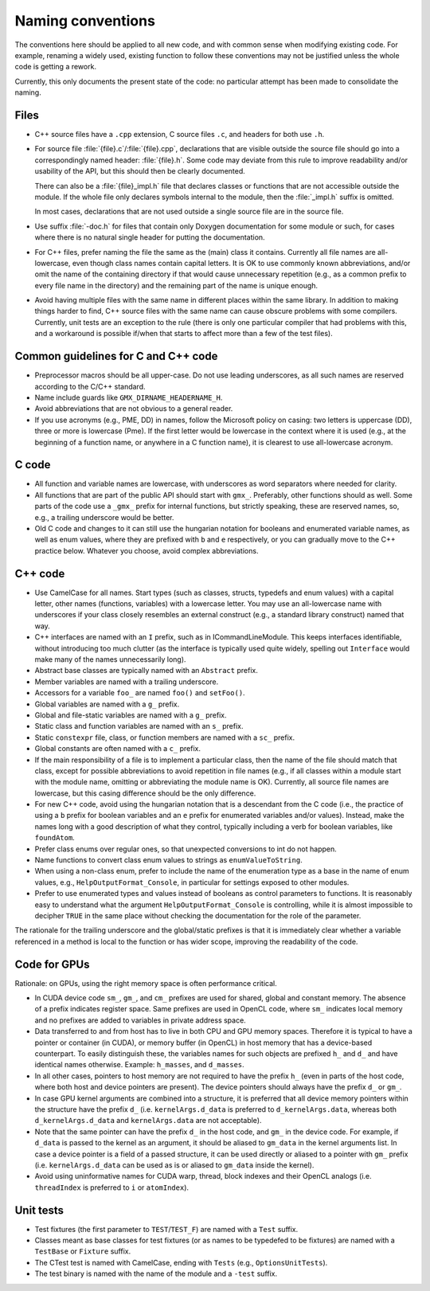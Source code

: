 Naming conventions
==================

The conventions here should be applied to all new code, and with common sense
when modifying existing code.  For example, renaming a widely used, existing
function to follow these conventions may not be justified unless the whole code
is getting a rework.

Currently, this only documents the present state of the code: no particular
attempt has been made to consolidate the naming.

Files
-----

* C++ source files have a ``.cpp`` extension, C source files ``.c``, and
  headers for both use ``.h``.
* For source file :file:`{file}.c`/:file:`{file}.cpp`, declarations that are
  visible outside the source file should go into a correspondingly named
  header: :file:`{file}.h`.  Some code may deviate from this rule to improve
  readability and/or usability of the API, but this should then be clearly
  documented.

  There can also be a :file:`{file}_impl.h` file that declares classes or
  functions that are not accessible outside the module.  If the whole file only
  declares symbols internal to the module, then the :file:`_impl.h` suffix is
  omitted.

  In most cases, declarations that are not used outside a single source file
  are in the source file.
* Use suffix :file:`-doc.h` for files that contain only Doxygen documentation
  for some module or such, for cases where there is no natural single header
  for putting the documentation.
* For C++ files, prefer naming the file the same as the (main) class it
  contains.  Currently all file names are all-lowercase, even though class
  names contain capital letters.
  It is OK to use commonly known abbreviations, and/or omit the name of the
  containing directory if that would cause unnecessary repetition (e.g., as a
  common prefix to every file name in the directory) and the remaining part of
  the name is unique enough.
* Avoid having multiple files with the same name in different places within
  the same library.  In addition to making things harder to find, C++ source
  files with the same name can cause obscure problems with some compilers.
  Currently, unit tests are an exception to the rule (there is only one
  particular compiler that had problems with this, and a workaround is
  possible if/when that starts to affect more than a few of the test files).

Common guidelines for C and C++ code
------------------------------------

* Preprocessor macros should be all upper-case.  Do not use leading
  underscores, as all such names are reserved according to the C/C++ standard.
* Name include guards like ``GMX_DIRNAME_HEADERNAME_H``.
* Avoid abbreviations that are not obvious to a general reader.
* If you use acronyms (e.g., PME, DD) in names, follow the Microsoft policy on
  casing: two letters is uppercase (DD), three or more is lowercase (Pme).
  If the first letter would be lowercase in the context where it is used
  (e.g., at the beginning of a function name, or anywhere in a C function
  name), it is clearest to use all-lowercase acronym.

C code
------

* All function and variable names are lowercase, with underscores as word
  separators where needed for clarity.
* All functions that are part of the public API should start with ``gmx_``.
  Preferably, other functions should as well.
  Some parts of the code use a ``_gmx_`` prefix for internal functions, but
  strictly speaking, these are reserved names, so, e.g., a trailing underscore
  would be better.
* Old C code and changes to it can still use the hungarian notation for
  booleans and enumerated variable names, as well as enum values, where they
  are prefixed with ``b`` and ``e`` respectively, or you can gradually move
  to the C++ practice below. Whatever you choose, avoid complex abbreviations.

C++ code
--------

* Use CamelCase for all names.  Start types (such as classes, structs,
  typedefs and enum values) with a capital letter, other names (functions,
  variables) with a lowercase letter.
  You may use an all-lowercase name with underscores if your class closely
  resembles an external construct (e.g., a standard library construct) named
  that way.
* C++ interfaces are named with an ``I`` prefix, such as in ICommandLineModule.
  This keeps interfaces identifiable, without introducing too much clutter
  (as the interface is typically used quite widely, spelling out
  ``Interface`` would make many of the names unnecessarily long).
* Abstract base classes are typically named with an ``Abstract`` prefix.
* Member variables are named with a trailing underscore.
* Accessors for a variable ``foo_`` are named ``foo()`` and ``setFoo()``.
* Global variables are named with a ``g_`` prefix.
* Global and file-static variables are named with a ``g_`` prefix.
* Static class and function variables are named with an ``s_`` prefix.
* Static ``constexpr`` file, class, or function members are named with a ``sc_`` prefix.
* Global constants are often named with a ``c_`` prefix.
* If the main responsibility of a file is to implement a particular class,
  then the name of the file should match that class, except for possible
  abbreviations to avoid repetition in file names (e.g., if all classes within
  a module start with the module name, omitting or abbreviating the module
  name is OK).  Currently, all source file names are lowercase, but this
  casing difference should be the only difference.
* For new C++ code, avoid using the hungarian notation that is a descendant
  from the C code (i.e., the practice of using a ``b`` prefix for boolean
  variables and an ``e`` prefix for enumerated variables and/or values).
  Instead, make the names long with a good description of what they control,
  typically including a verb for boolean variables, like ``foundAtom``.
* Prefer class enums over regular ones, so that unexpected conversions to
  int do not happen.
* Name functions to convert class enum values to strings as ``enumValueToString``.
* When using a non-class enum, prefer to include the name of the enumeration type
  as a base in the name of enum values, e.g., ``HelpOutputFormat_Console``,
  in particular for settings exposed to other modules.
* Prefer to use enumerated types and values instead of booleans as control
  parameters to functions. It is reasonably easy to understand what the
  argument ``HelpOutputFormat_Console`` is controlling, while it is almost
  impossible to decipher ``TRUE`` in the same place without checking the
  documentation for the role of the parameter.

The rationale for the trailing underscore and the global/static prefixes is
that it is immediately clear whether a variable referenced in a method is local
to the function or has wider scope, improving the readability of the code.

Code for GPUs
-------------

Rationale: on GPUs, using the right memory space is often performance critical.

* In CUDA device code ``sm_``, ``gm_``, and ``cm_`` prefixes are used for
  shared, global and constant memory. The absence of a prefix indicates
  register space. Same prefixes are used in OpenCL code, where ``sm_``
  indicates local memory and no prefixes are added to variables in private
  address space.
* Data transferred to and from host has to live in both CPU and GPU memory
  spaces. Therefore it is typical to have a pointer or container (in CUDA), or
  memory buffer (in OpenCL) in host memory that has a device-based counterpart.
  To easily distinguish these, the variables names for such objects are
  prefixed ``h_`` and ``d_`` and have identical names otherwise. Example:
  ``h_masses``, and ``d_masses``.
* In all other cases, pointers to host memory are not required to have the
  prefix ``h_`` (even in parts of the host code, where both host and device
  pointers are present). The device pointers should always have the prefix
  ``d_`` or ``gm_``.
* In case GPU kernel arguments are combined into a structure, it is preferred
  that all device memory pointers within the structure have the prefix ``d_``
  (i.e. ``kernelArgs.d_data`` is preferred to ``d_kernelArgs.data``,
  whereas both ``d_kernelArgs.d_data`` and ``kernelArgs.data`` are not
  acceptable).
* Note that the same pointer can have the prefix ``d_`` in the host code,
  and ``gm_`` in the device code. For example, if ``d_data`` is passed to
  the kernel as an argument, it should be aliased to ``gm_data`` in the
  kernel arguments list. In case a device pointer is a field of a passed
  structure, it can be used directly or aliased to a pointer with ``gm_``
  prefix (i.e. ``kernelArgs.d_data`` can be used as is or aliased to
  ``gm_data`` inside the kernel).
* Avoid using uninformative names for CUDA warp, thread, block indexes and
  their OpenCL analogs (i.e. ``threadIndex`` is preferred to ``i`` or
  ``atomIndex``).

Unit tests
----------

* Test fixtures (the first parameter to ``TEST``/``TEST_F``) are named with a
  ``Test`` suffix.
* Classes meant as base classes for test fixtures (or as names to be typedefed
  to be fixtures) are named with a ``TestBase`` or ``Fixture`` suffix.
* The CTest test is named with CamelCase, ending with ``Tests`` (e.g.,
  ``OptionsUnitTests``).
* The test binary is named with the name of the module and a ``-test`` suffix.
